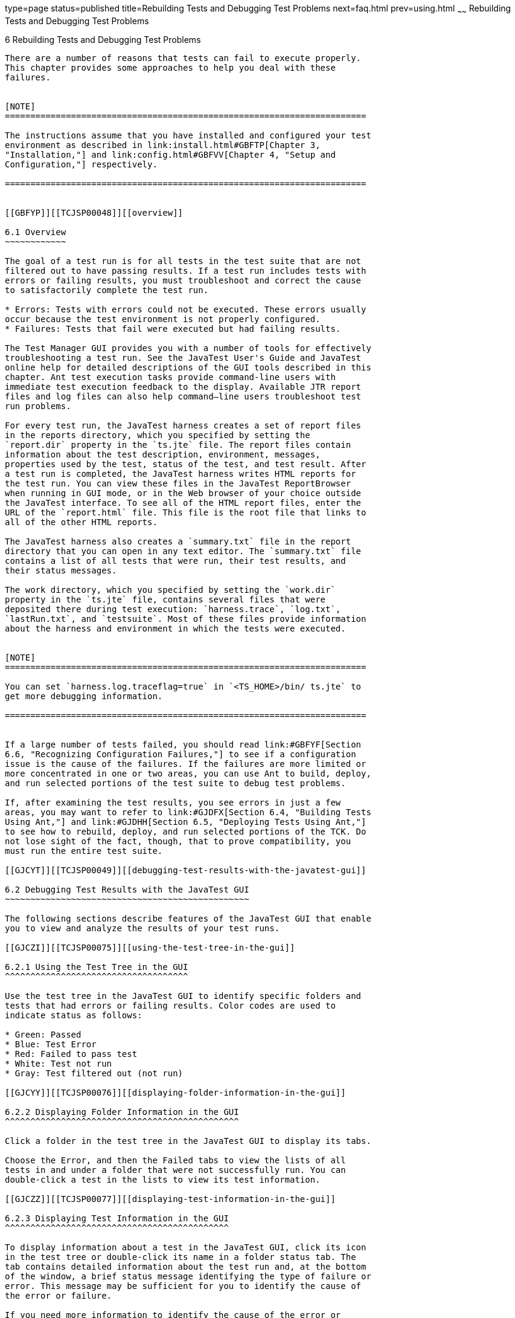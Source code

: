 type=page
status=published
title=Rebuilding Tests and Debugging Test Problems
next=faq.html
prev=using.html
~~~~~~
Rebuilding Tests and Debugging Test Problems
============================================

[[TCJSP00007]][[GBFUV]]


[[rebuilding-tests-and-debugging-test-problems]]
6 Rebuilding Tests and Debugging Test Problems
----------------------------------------------

There are a number of reasons that tests can fail to execute properly.
This chapter provides some approaches to help you deal with these
failures.


[NOTE]
=======================================================================

The instructions assume that you have installed and configured your test
environment as described in link:install.html#GBFTP[Chapter 3,
"Installation,"] and link:config.html#GBFVV[Chapter 4, "Setup and
Configuration,"] respectively.

=======================================================================


[[GBFYP]][[TCJSP00048]][[overview]]

6.1 Overview
~~~~~~~~~~~~

The goal of a test run is for all tests in the test suite that are not
filtered out to have passing results. If a test run includes tests with
errors or failing results, you must troubleshoot and correct the cause
to satisfactorily complete the test run.

* Errors: Tests with errors could not be executed. These errors usually
occur because the test environment is not properly configured.
* Failures: Tests that fail were executed but had failing results.

The Test Manager GUI provides you with a number of tools for effectively
troubleshooting a test run. See the JavaTest User's Guide and JavaTest
online help for detailed descriptions of the GUI tools described in this
chapter. Ant test execution tasks provide command-line users with
immediate test execution feedback to the display. Available JTR report
files and log files can also help command–line users troubleshoot test
run problems.

For every test run, the JavaTest harness creates a set of report files
in the reports directory, which you specified by setting the
`report.dir` property in the `ts.jte` file. The report files contain
information about the test description, environment, messages,
properties used by the test, status of the test, and test result. After
a test run is completed, the JavaTest harness writes HTML reports for
the test run. You can view these files in the JavaTest ReportBrowser
when running in GUI mode, or in the Web browser of your choice outside
the JavaTest interface. To see all of the HTML report files, enter the
URL of the `report.html` file. This file is the root file that links to
all of the other HTML reports.

The JavaTest harness also creates a `summary.txt` file in the report
directory that you can open in any text editor. The `summary.txt` file
contains a list of all tests that were run, their test results, and
their status messages.

The work directory, which you specified by setting the `work.dir`
property in the `ts.jte` file, contains several files that were
deposited there during test execution: `harness.trace`, `log.txt`,
`lastRun.txt`, and `testsuite`. Most of these files provide information
about the harness and environment in which the tests were executed.


[NOTE]
=======================================================================

You can set `harness.log.traceflag=true` in `<TS_HOME>/bin/ ts.jte` to
get more debugging information.

=======================================================================


If a large number of tests failed, you should read link:#GBFYF[Section
6.6, "Recognizing Configuration Failures,"] to see if a configuration
issue is the cause of the failures. If the failures are more limited or
more concentrated in one or two areas, you can use Ant to build, deploy,
and run selected portions of the test suite to debug test problems.

If, after examining the test results, you see errors in just a few
areas, you may want to refer to link:#GJDFX[Section 6.4, "Building Tests
Using Ant,"] and link:#GJDHH[Section 6.5, "Deploying Tests Using Ant,"]
to see how to rebuild, deploy, and run selected portions of the TCK. Do
not lose sight of the fact, though, that to prove compatibility, you
must run the entire test suite.

[[GJCYT]][[TCJSP00049]][[debugging-test-results-with-the-javatest-gui]]

6.2 Debugging Test Results with the JavaTest GUI
~~~~~~~~~~~~~~~~~~~~~~~~~~~~~~~~~~~~~~~~~~~~~~~~

The following sections describe features of the JavaTest GUI that enable
you to view and analyze the results of your test runs.

[[GJCZI]][[TCJSP00075]][[using-the-test-tree-in-the-gui]]

6.2.1 Using the Test Tree in the GUI
^^^^^^^^^^^^^^^^^^^^^^^^^^^^^^^^^^^^

Use the test tree in the JavaTest GUI to identify specific folders and
tests that had errors or failing results. Color codes are used to
indicate status as follows:

* Green: Passed
* Blue: Test Error
* Red: Failed to pass test
* White: Test not run
* Gray: Test filtered out (not run)

[[GJCYY]][[TCJSP00076]][[displaying-folder-information-in-the-gui]]

6.2.2 Displaying Folder Information in the GUI
^^^^^^^^^^^^^^^^^^^^^^^^^^^^^^^^^^^^^^^^^^^^^^

Click a folder in the test tree in the JavaTest GUI to display its tabs.

Choose the Error, and then the Failed tabs to view the lists of all
tests in and under a folder that were not successfully run. You can
double-click a test in the lists to view its test information.

[[GJCZZ]][[TCJSP00077]][[displaying-test-information-in-the-gui]]

6.2.3 Displaying Test Information in the GUI
^^^^^^^^^^^^^^^^^^^^^^^^^^^^^^^^^^^^^^^^^^^^

To display information about a test in the JavaTest GUI, click its icon
in the test tree or double-click its name in a folder status tab. The
tab contains detailed information about the test run and, at the bottom
of the window, a brief status message identifying the type of failure or
error. This message may be sufficient for you to identify the cause of
the error or failure.

If you need more information to identify the cause of the error or
failure, use the following tabs listed in order of importance:

* Test Run Messages contains a Message list and a Message section that
display the messages produced during the test run.
* Test Run Details contains a two-column table of name/value pairs
recorded when the test was run.
* Configuration contains a two-column table of the test environment
name/value pairs derived from the configuration data actually used to
run the test.

[[GJCIB]][[TCJSP00078]][[creating-and-viewing-test-reports-in-gui-mode]]

6.2.4 Creating and Viewing Test Reports in GUI Mode
^^^^^^^^^^^^^^^^^^^^^^^^^^^^^^^^^^^^^^^^^^^^^^^^^^^

This section explains how to use the GUI to create and view report
files.

[[GBFVH]][[TCJSP00023]][[to-create-a-test-report]]

6.2.4.1 To Create a Test Report
+++++++++++++++++++++++++++++++

1.  From the JavaTest main menu, click Report, and then click Create
Report. +
You are prompted to specify a directory to use for your test reports.
The default location is `/tmp/JTreport` or whatever was specified by the
`report.dir` property in the `ts.jte` file.
2.  Specify the directory you want to use for your reports, and then
click OK. +
Use the Filter list to specify whether you want to generate reports for
the current configuration, for all tests, or for a custom set of tests. +
You are asked whether you want to view report now.
3.  Click Yes to display the new report in the JavaTest ReportBrowser.

[[GBFVO]][[TCJSP00024]][[to-view-an-existing-report]]

6.2.4.2 To View an Existing Report
++++++++++++++++++++++++++++++++++

1.  From the JavaTest main menu, click Report, then click Open Report. +
You are prompted to specify the directory containing the report you want
to open.
2.  Select the report directory you want to open, and then click Open. +
The selected report set is opened in the JavaTest ReportBrowser.

[[GJCYI]][[TCJSP00050]][[creating-and-viewing-report-and-log-files-using-ant]]

6.3 Creating and Viewing Report and Log Files Using Ant
~~~~~~~~~~~~~~~~~~~~~~~~~~~~~~~~~~~~~~~~~~~~~~~~~~~~~~~

This section explains how to use Ant to create and view report files.

[[GJCXH]][[TCJSP00079]][[to-create-a-test-report-1]]

6.3.1 To Create a Test Report
^^^^^^^^^^^^^^^^^^^^^^^^^^^^^

1.  Specify where you want to create the test report.
1.  To specify the report directory from the command line at runtime,
use: +
[source,oac_no_warn]
----
ant -Dreport.dir="report_dir"
----
Reports for the next test run will be written to the directory you
specify.
2.  To disable reporting, set the `report.dir` property to `"none"` on
the command line. +
For example: +
[source,oac_no_warn]
----
ant -Dreport.dir="none"
----
If you do not specify a directory or disable reporting, reports will be
written to the location specified by the `report.dir` property in the
`ts.jte` file.

[[GJDIZ]][[TCJSP00080]][[to-view-a-test-report]]

6.3.2 To View a Test Report
^^^^^^^^^^^^^^^^^^^^^^^^^^^

1.  Change to the report directory you that you specified from the
command line or set in the `ts.jte` file.
2.  Start the Web browser of your choice from that directory. +
The `report.html` file is displayed.

[[GJDHF]][[TCJSP00081]][[to-examine-log-files]]

6.3.3 To Examine Log Files
^^^^^^^^^^^^^^^^^^^^^^^^^^

1.  Change to the work directory you that you set in the `ts.jte` file.
2.  Look in the `harness.trace`, `log.txt`, `lastRun.txt`, and
`testsuite` files to see if configuration issues related to the test
environment or the test harness were the cause of the test failures.

[[GJDFX]][[TCJSP00051]][[building-tests-using-ant]]

6.4 Building Tests Using Ant
~~~~~~~~~~~~~~~~~~~~~~~~~~~~

If your test run resulted in failures that were localized in one area,
it may be beneficial to build, deploy, and run that area instead of
running the entire test suite.

This section explains how to use Ant to build a single test directory or
a subset of test directories, and shows how to list the classes
directory and distribution directory of archives for the directory that
was built.

1.  To build a single test directory, change to a test directory that
has no subdirectories and type: +
[source,oac_no_warn]
----
ant clean build
----
This cleans and builds the tests in the test directory that you
specified.
2.  To list the classes directory for this test that was built, type: +
[source,oac_no_warn]
----
ant lc
----
or +
[source,oac_no_warn]
----
ant llc
----
3.  To list the distribution directory of archives for this test that
was built, type: +
[source,oac_no_warn]
----
ant ld
----
or +
[source,oac_no_warn]
----
ant lld
----
4.  To build a subset of test directories, change to a test directory
that has subdirectories and type: +
[source,oac_no_warn]
----
ant clean build
----
This cleans and builds all the test directories under the specified test
directory.

[[GJDHH]][[TCJSP00052]][[deploying-tests-using-ant]]

6.5 Deploying Tests Using Ant
~~~~~~~~~~~~~~~~~~~~~~~~~~~~~

If your test run resulted in failures that were localized in one area,
it may be beneficial to build, deploy, and run that area instead of
running the entire test suite. link:#GJDFX[Section 6.4, "Building Tests
Using Ant,"] explained how to rebuild parts of the test suite; this
section explains how to use Ant to deploy and run the parts that you
rebuilt.

This section explains how to use Ant to deploy a single test directory,
a subset of test directories, and a single test.

1.  Change to a directory under `<TS_HOME>/src/com/sun/ts/tests/jsp`. +
To deploy a single test directory, change to a test directory that has
no subdirectories. +
To deploy a subset of test directories, change to a test directory that
has subdirectories.
2.  Type the following command: +
[source,oac_no_warn]
----
ant deploy
----
If you changed to a directory that has no subdirectories, the test EAR,
WAR, or JAR file built for the specified test directory will be
deployed. +
If you changed to a directory that has subdirectories, the EAR, WAR, or
JAR files built for the parent directory and its subdirectories will be
deployed.
3.  Follow the instructions in link:using.html#GJCIW[Section 5.2, "Using
the Command-Line for TCK Test Execution,"] to run the tests in the
deployed EAR, WAR, or JAR files.

[[GBFYF]][[TCJSP00053]][[recognizing-configuration-failures]]

6.6 Recognizing Configuration Failures
~~~~~~~~~~~~~~~~~~~~~~~~~~~~~~~~~~~~~~

Configuration failures are easily recognized because many tests fail the
same way. When all your tests begin to fail, you may want to stop the
run immediately and start viewing individual test output. However, in
the case of full-scale launching problems where no tests are actually
processed, report files are usually not created (though sometimes a
small `harness.trace` file in the report directory is written).


